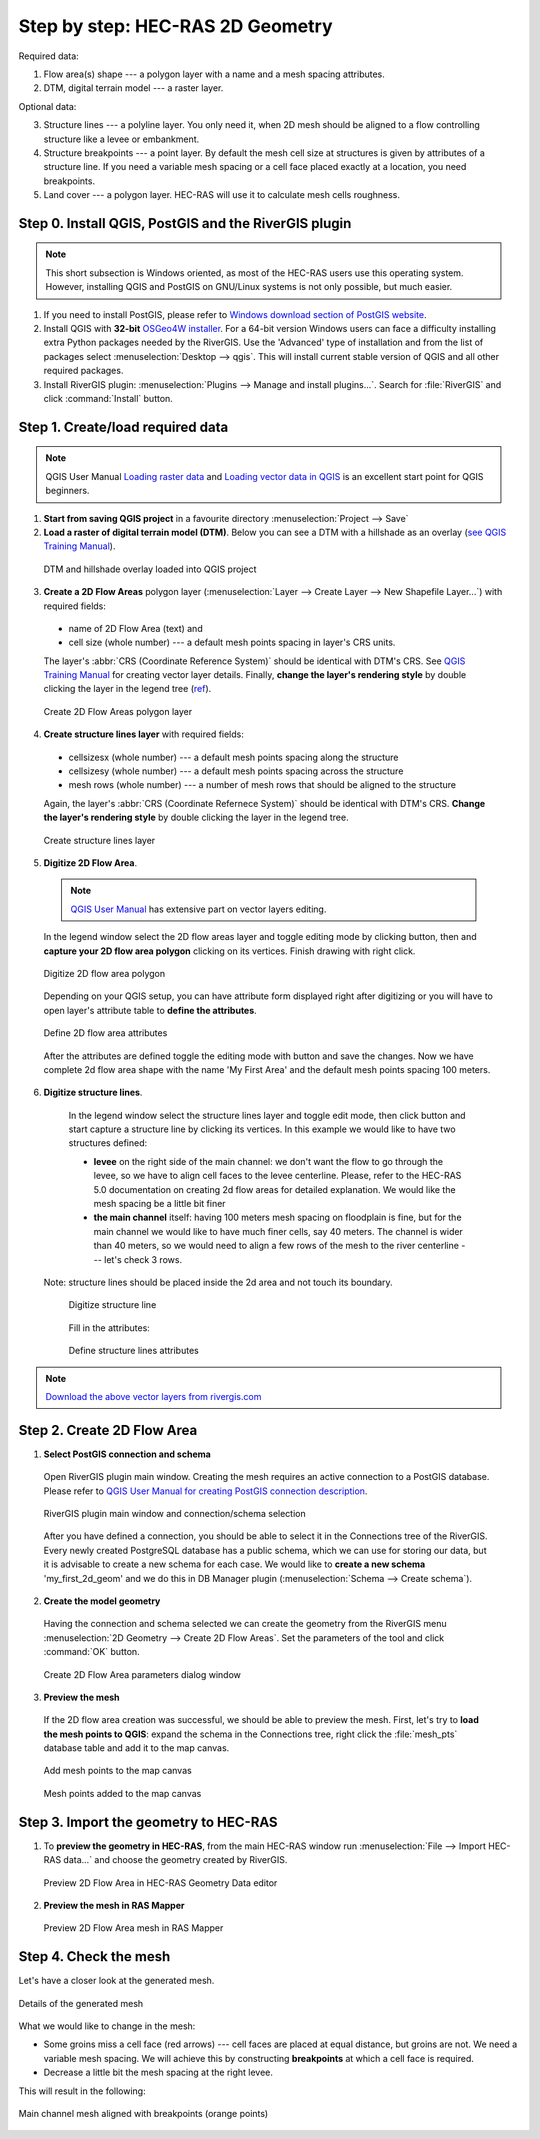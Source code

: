 .. _stepbystep2d:

=================================
Step by step: HEC-RAS 2D Geometry
=================================

Required data: 

1. Flow area(s) shape --- a polygon layer with a name and a mesh spacing attributes.

2. DTM, digital terrain model --- a raster layer.


Optional data:


3. Structure lines --- a polyline layer. You only need it, when 2D mesh should be aligned to a flow controlling structure like a levee or embankment.

4. Structure breakpoints --- a point layer. By default the mesh cell size at structures is given by attributes of a structure line. If you need a variable mesh spacing or a cell face placed exactly at a location, you need breakpoints.

5. Land cover --- a polygon layer. HEC-RAS will use it to calculate mesh cells roughness.


------------------------------------------------------
Step 0. Install QGIS, PostGIS and the RiverGIS plugin
------------------------------------------------------

.. note::

    This short subsection is Windows oriented, as most of the HEC-RAS users use this operating system. However, installing QGIS and PostGIS on GNU/Linux systems is not only possible, but much easier. 
    
1. If you need to install PostGIS, please refer to `Windows download section of PostGIS website <http://postgis.net/windows_downloads>`_.

2. Install QGIS with **32-bit** `OSGeo4W installer <http://download.osgeo.org/osgeo4w/osgeo4w-setup-x86.exe>`_. For a 64-bit version Windows users can face a difficulty installing extra Python packages needed by the RiverGIS. Use the 'Advanced' type of installation and from the list of packages select :menuselection:`Desktop --> qgis`. This will install current stable version of QGIS and all other required packages.

3. Install RiverGIS plugin: :menuselection:`Plugins --> Manage and install plugins...`. Search for :file:`RiverGIS` and click :command:`Install` button.

---------------------------------------------------------
Step 1. Create/load required data
---------------------------------------------------------
.. note::

  QGIS User Manual `Loading raster data <http://docs.qgis.org/2.8/en/docs/user_manual/working_with_raster/supported_data.html>`_ and `Loading vector data in QGIS <http://docs.qgis.org/2.8/en/docs/user_manual/working_with_vector/supported_data.html>`_ is an excellent start point for QGIS beginners.
  
1. **Start from saving QGIS project** in a favourite directory :menuselection:`Project --> Save` 
2. **Load a raster of digital terrain model (DTM)**\ . Below you can see a DTM with a hillshade as an overlay (`see QGIS Training Manual  <http://docs.qgis.org/2.8/en/docs/training_manual/rasters/terrain_analysis.html?highlight=hillshade>`_).

  .. _fig_sbs_loadDtm:
  .. figure:: img/sbs02.png
     :align: center
     
     DTM and hillshade overlay loaded into QGIS project

3. **Create a 2D Flow Areas** polygon layer (:menuselection:`Layer --> Create Layer --> New Shapefile Layer...`) with required fields:

  * name of 2D Flow Area (text) and
  * cell size (whole number) --- a default mesh points spacing in layer's CRS units.
  
  The layer's :abbr:`CRS (Coordinate Reference System)` should be identical with DTM's CRS. See `QGIS Training Manual <http://docs.qgis.org/2.8/en/docs/training_manual/create_vector_data/create_new_vector.html#basic-fa-the-layer-creation-dialog>`_ for creating vector layer details. Finally, **change the layer's rendering style** by double clicking the layer in the legend tree (`ref <http://docs.qgis.org/2.8/en/docs/user_manual/working_with_vector/vector_properties.html#style-menu>`_).

  .. _fig_sbs_create2dFlowAreaLayer:
  .. figure:: img/sbs03.png
     :align: center
     
     Create 2D Flow Areas polygon layer
  

4. **Create structure lines layer** with required fields:
 
  * cellsizesx (whole number) --- a default mesh points spacing along the structure
  * cellsizesy (whole number) --- a default mesh points spacing across the structure
  * mesh rows (whole number) --- a number of mesh rows that should be aligned to the structure
  
  Again, the layer's :abbr:`CRS (Coordinate Refernece System)` should be identical with DTM's CRS. **Change the layer's rendering style** by double clicking the layer in the legend tree.
  
  .. _fig_sbs_createStructureLinesLayer:
  .. figure:: img/sbs04.png
     :align: center
     
     Create structure lines layer

 
5. **Digitize 2D Flow Area**\ . 

  .. note:: 
       `QGIS User Manual <http://docs.qgis.org/2.8/en/docs/user_manual/working_with_vector/editing_geometry_attributes.html>`_ has extensive part on vector layers editing.
   
  In the legend window select the 2D flow areas layer and toggle editing mode by clicking |toggle_editting| button, then |capture_polygon| and **capture your 2D flow area polygon** clicking on its vertices. Finish drawing with right click. 
  
  .. |toggle_editting| image:: img/mActionToggleEditing.png
  .. |capture_polygon| image:: img/mActionCapturePolygon.png
  .. |capture_line| image:: img/mActionCaptureLine.png
  
  .. _fig_sbs_create2dareaPolygon:
  .. figure:: img/sbs05.png
     :align: center
     
     Digitize 2D flow area polygon
   
  Depending on your QGIS setup, you can have attribute form displayed right after digitizing or you will have to open layer's attribute table to **define the attributes**\ . 
  
  .. _fig_sbs_create2dareaAttributes:
  .. figure:: img/sbs06.png
     :align: center
     
     Define 2D flow area attributes
  
  After the attributes are defined toggle the editing mode with |toggle_editting| button and save the changes. Now we have complete 2d flow area shape with the name 'My First Area' and the default mesh points spacing 100 meters.
  
6. **Digitize structure lines**\ . 

  In the legend window select the structure lines layer and toggle edit mode, then click |capture_line| button and start capture a structure line by clicking its vertices. In this example we would like to have two structures defined:
  
  * **levee** on the right side of the main channel: we don't want the flow to go through the levee, so we have to align cell faces to the levee centerline. Please, refer to the HEC-RAS 5.0 documentation on creating 2d flow areas for detailed explanation. We would like the mesh spacing be a little bit finer 
  * **the main channel** itself: having 100 meters mesh spacing on floodplain is fine, but for the main channel we would like to have much finer cells, say 40 meters. The channel is wider than 40 meters, so we would need to align a few rows of the mesh to the river centerline --- let's check 3 rows.

 Note: structure lines should be placed inside the 2d area and not touch its boundary.

  .. _fig_sbs_create2dareaStuctureLines:
  .. figure:: img/sbs07.png
     :align: center
     
     Digitize structure line
  
  Fill in the attributes:
  
  .. _fig_sbs_createStructureLineAttributes:
  .. figure:: img/sbs08.jpg
     :align: center
     
     Define structure lines attributes

.. note::
  
   `Download the above vector layers from rivergis.com <http://rivergis.com/tut_create_2g_geom_lyrs.7z>`_
   
---------------------------------------------------------
Step 2. Create 2D Flow Area
---------------------------------------------------------

1. **Select PostGIS connection and schema**
   
  Open RiverGIS plugin main window. Creating the mesh requires an active connection to a PostGIS database. Please refer to `QGIS User Manual for creating PostGIS connection description <http://docs.qgis.org/2.8/en/docs/user_manual/working_with_vector/supported_data.html#creating-a-stored-connection>`_.

  .. _fig_sbs_rivergisConnSchemaSelected:
  .. figure:: img/sbs10.png
     :align: center
     
     RiverGIS plugin main window and connection/schema selection
     
  After you have defined a connection, you should be able to select it in the Connections tree of the RiverGIS. Every newly created PostgreSQL database has a public schema, which we can use for storing our data, but it is advisable to create a new schema for each case. We would like to **create a new schema** 'my_first_2d_geom' and we do this in DB Manager plugin (:menuselection:`Schema --> Create schema`). 
  
2. **Create the model geometry**

  Having the connection and schema selected we can create the geometry from the RiverGIS menu :menuselection:`2D Geometry --> Create 2D Flow Areas`. Set the parameters of the tool and click :command:`OK` button. 
  
  .. _fig_sbs_create2dFlowAreaParams:
  .. figure:: img/sbs09.png
     :align: center
     
     Create 2D Flow Area parameters dialog window
     
3. **Preview the mesh**

  If the 2D flow area creation was successful, we should be able to preview the mesh. First, let's try to **load the mesh points to QGIS**\ : expand the schema in the Connections tree, right click the :file:`mesh_pts` database table and add it to the map canvas. 
  
  .. _fig_sbs_addMeshPtsToCanvas:
  .. figure:: img/sbs11.png
     :align: center
     
     Add mesh points to the map canvas
     
  .. _fig_sbs_MeshPtsAddedToCanvas:
  .. figure:: img/sbs13.png
     :align: center
     
     Mesh points added to the map canvas
  
---------------------------------------------------------
Step 3. Import the geometry to HEC-RAS
---------------------------------------------------------

1. To **preview the geometry in HEC-RAS**, from the main HEC-RAS window run :menuselection:`File --> Import HEC-RAS data...` and choose the geometry created by RiverGIS.
 
  .. _fig_sbs_previewMeshGeometry:
  .. figure:: img/sbs12.png
     :align: center
     
     Preview 2D Flow Area in HEC-RAS Geometry Data editor
     
2. **Preview the mesh in RAS Mapper**
  
  .. _fig_sbs_previewMeshRASMapper:
  .. figure:: img/sbs14.png
     :align: center
     
     Preview 2D Flow Area mesh in RAS Mapper
     
---------------------------------------------------------
Step 4. Check the mesh
---------------------------------------------------------

Let's have a closer look at the generated mesh.

.. _fig_sbs_checkMesh:
.. figure:: img/sbs09.jpg
   :align: center
   
   Details of the generated mesh

What we would like to change in the mesh:

* Some groins miss a cell face (red arrows) --- cell faces are placed at equal distance, but groins are not. We need a variable mesh spacing. We will achieve this by constructing **breakpoints** at which a cell face is required.
* Decrease a little bit the mesh spacing at the right levee.

This will result in the following: 

.. _fig_sbs_checkedMesh:
.. figure:: img/sbs15.jpg
   :align: center
   
   Main channel mesh aligned with breakpoints (orange points)


